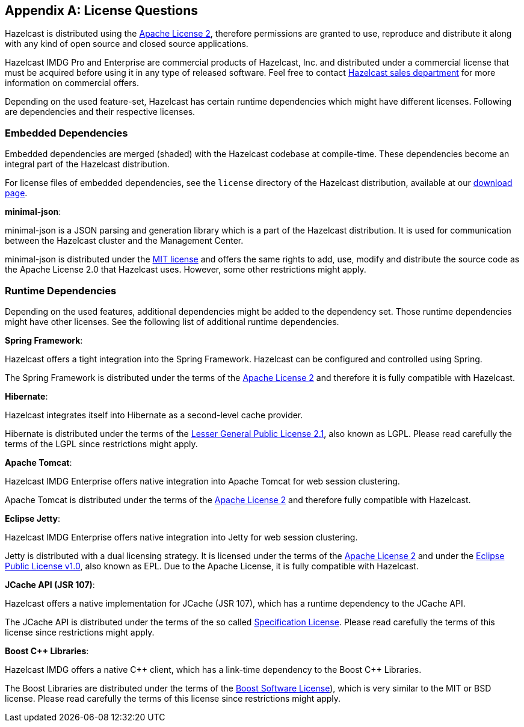 
[appendix]
== License Questions

Hazelcast is distributed using the link:http://www.apache.org/licenses/LICENSE-2.0[Apache License 2^],
therefore permissions are granted
to use, reproduce and distribute it along with any kind of open source and closed source applications.

Hazelcast IMDG Pro and Enterprise are commercial products of Hazelcast, Inc. and distributed under
a commercial license that must be acquired
before using it in any type of released software. Feel free to contact
link:http://hazelcast.com/contact/[Hazelcast sales department^]
for more information on commercial offers.

Depending on the used feature-set, Hazelcast has certain runtime dependencies which might have different licenses.
Following are dependencies and their respective licenses.

=== Embedded Dependencies

Embedded dependencies are merged (shaded) with the Hazelcast codebase at compile-time.
These dependencies become an integral part
of the Hazelcast distribution.

For license files of embedded dependencies, see the `license` directory of the Hazelcast distribution, available at our
link:https://hazelcast.org/download/[download page^].

**minimal-json**:

minimal-json is a JSON parsing and generation library which is a part of the Hazelcast distribution.
It is used for communication between the Hazelcast cluster and the Management Center.

minimal-json is distributed under the link:http://opensource.org/licenses/MIT[MIT license^] and
offers the same rights to add, use, modify and distribute the source code as the Apache License 2.0 that Hazelcast uses.
However, some other restrictions might apply.

=== Runtime Dependencies

Depending on the used features, additional dependencies might be added to the dependency set.
Those runtime dependencies might have
other licenses. See the following list of additional runtime dependencies.

**Spring Framework**:

Hazelcast offers a tight integration into the Spring Framework. Hazelcast can be configured and controlled using Spring.

The Spring Framework is distributed under the terms of the link:http://www.apache.org/licenses/LICENSE-2.0[Apache License 2^] and therefore it is
fully compatible with Hazelcast.

**Hibernate**:

Hazelcast integrates itself into Hibernate as a second-level cache provider.

Hibernate is distributed under the terms of the
link:https://www.gnu.org/licenses/lgpl-2.1.html[Lesser General Public License 2.1^],
also known as LGPL. Please read carefully the terms of the LGPL since restrictions might apply.

**Apache Tomcat**:

Hazelcast IMDG Enterprise offers native integration into Apache Tomcat for web session clustering.

Apache Tomcat is distributed under the terms of the
link:http://www.apache.org/licenses/LICENSE-2.0[Apache License 2^] and therefore
fully compatible with Hazelcast.

**Eclipse Jetty**:

Hazelcast IMDG Enterprise offers native integration into Jetty for web session clustering.

Jetty is distributed with a dual licensing strategy. It is licensed under the terms of the
link:http://www.apache.org/licenses/LICENSE-2.0[Apache License 2^]
and under the link:https://www.eclipse.org/legal/epl-v10.html[Eclipse Public License v1.0^], also known as EPL.
Due to the Apache License, it is fully compatible with Hazelcast.

**JCache API (JSR 107)**:

Hazelcast offers a native implementation for JCache (JSR 107), which has a runtime dependency to the JCache API.

The JCache API is distributed under the terms of the so called
link:https://jcp.org/aboutJava/communityprocess/licenses/jsr107/Spec-License-JSR-107-10_22_12.pdf[Specification License^].
Please read carefully the terms of this license since restrictions might apply.

**Boost C++ Libraries**:

Hazelcast IMDG offers a native {cpp} client, which has a link-time dependency to the Boost {cpp} Libraries.

The Boost Libraries are distributed under the terms of the link:http://www.boost.org/LICENSE_1_0.txt[Boost Software License^]), which is
very similar to the MIT or BSD license. Please read carefully the terms of this license since restrictions might apply.
